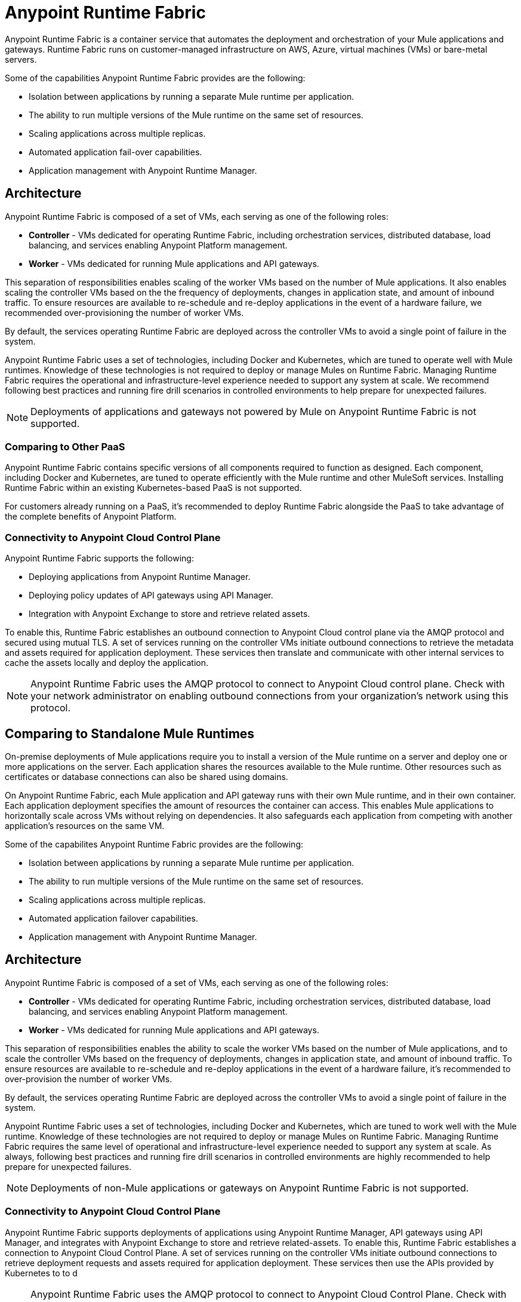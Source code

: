 = Anypoint Runtime Fabric

Anypoint Runtime Fabric is a container service that automates the deployment and orchestration of your Mule applications and gateways. Runtime Fabric runs on customer-managed infrastructure on AWS, Azure, virtual machines (VMs) or bare-metal servers.

Some of the capabilities Anypoint Runtime Fabric provides are the following:

* Isolation between applications by running a separate Mule runtime per application.
* The ability to run multiple versions of the Mule runtime on the same set of resources.
* Scaling applications across multiple replicas.
* Automated application fail-over capabilities.
* Application management with Anypoint Runtime Manager.

== Architecture

Anypoint Runtime Fabric is composed of a set of VMs, each serving as one of the following roles:

* *Controller* - VMs dedicated for operating Runtime Fabric, including orchestration services, distributed database, load balancing, and services enabling Anypoint Platform management.
* *Worker* - VMs dedicated for running Mule applications and API gateways.

This separation of responsibilities enables scaling of the worker VMs based on the number of Mule applications. It also enables scaling the controller VMs based on the the frequency of deployments, changes in application state, and amount of inbound traffic. To ensure resources are available to re-schedule and re-deploy applications in the event of a hardware failure, we recommended over-provisioning the number of worker VMs.

By default, the services operating Runtime Fabric are deployed across the controller VMs to avoid a single point of failure in the system.

Anypoint Runtime Fabric uses a set of technologies, including Docker and Kubernetes, which are tuned to operate well with Mule runtimes. Knowledge of these technologies is not required to deploy or manage Mules on Runtime Fabric. Managing Runtime Fabric requires the operational and infrastructure-level experience needed to support any system at scale. We recommend following best practices and running fire drill scenarios in controlled environments to help prepare for unexpected failures.

[NOTE]
Deployments of applications and gateways not powered by Mule on Anypoint Runtime Fabric is not supported.

=== Comparing to Other PaaS

Anypoint Runtime Fabric contains specific versions of all components required to function as designed. Each component, including Docker and Kubernetes, are tuned to operate efficiently with the Mule runtime and other MuleSoft services. Installing Runtime Fabric within an existing Kubernetes-based PaaS is not supported.

For customers already running on a PaaS, it's recommended to deploy Runtime Fabric alongside the PaaS to take advantage of the complete benefits of Anypoint Platform.

=== Connectivity to Anypoint Cloud Control Plane

Anypoint Runtime Fabric supports the following:

* Deploying applications from Anypoint Runtime Manager.
* Deploying policy updates of API gateways using API Manager.
* Integration with Anypoint Exchange to store and retrieve related assets.

To enable this, Runtime Fabric establishes an outbound connection to Anypoint Cloud control plane via the AMQP protocol and secured using mutual TLS. A set of services running on the controller VMs initiate outbound connections to retrieve the metadata and assets required for application deployment. These services then translate and communicate with other internal services to cache the assets locally and deploy the application.

[NOTE]
Anypoint Runtime Fabric uses the AMQP protocol to connect to Anypoint Cloud control plane. Check with your network administrator on enabling outbound connections from your organization's network using this protocol.

== Comparing to Standalone Mule Runtimes

On-premise deployments of Mule applications require you to install a version of the Mule runtime on a server and deploy one or more applications on the server. Each application shares the resources available to the Mule runtime. Other resources such as certificates or database connections can also be shared using domains.

On Anypoint Runtime Fabric, each Mule application and API gateway runs with their own Mule runtime, and in their own container. Each application deployment specifies the amount of resources the container can access. This enables Mule applications to horizontally scale across VMs without relying on dependencies. It also safeguards each application from competing with another application's resources on the same VM.

Some of the capabilites Anypoint Runtime Fabric provides are the following:

* Isolation between applications by running a separate Mule runtime per application.
* The ability to run multiple versions of the Mule runtime on the same set of resources.
* Scaling applications across multiple replicas.
* Automated application failover capabilities.
* Application management with Anypoint Runtime Manager.

== Architecture

Anypoint Runtime Fabric is composed of a set of VMs, each serving as one of the following roles:

* *Controller* - VMs dedicated for operating Runtime Fabric, including orchestration services, distributed database, load balancing, and services enabling Anypoint Platform management.
* *Worker* - VMs dedicated for running Mule applications and API gateways.

This separation of responsibilities enables the ability to scale the worker VMs based on the number of Mule applications, and to scale the controller VMs based on the frequency of deployments, changes in application state, and amount of inbound traffic. To ensure resources are available to re-schedule and re-deploy applications in the event of a hardware failure, it's recommended to over-provision the number of worker VMs.

By default, the services operating Runtime Fabric are deployed across the controller VMs to avoid a single point of failure in the system.

Anypoint Runtime Fabric uses a set of technologies, including Docker and Kubernetes, which are tuned to work well with the Mule runtime. Knowledge of these technologies are not required to deploy or manage Mules on Runtime Fabric. Managing Runtime Fabric requires the same level of operational and infrastructure-level experience needed to support any system at scale. As always, following best practices and running fire drill scenarios in controlled environments are highly recommended to help prepare for unexpected failures.

[NOTE]
Deployments of non-Mule applications or gateways on Anypoint Runtime Fabric is not supported.

=== Connectivity to Anypoint Cloud Control Plane

Anypoint Runtime Fabric supports deployments of applications using Anypoint Runtime Manager, API gateways using API Manager, and integrates with Anypoint Exchange to store and retrieve related-assets. To enable this, Runtime Fabric establishes a connection to Anypoint Cloud Control Plane. A set of services running on the controller VMs initiate outbound connections to retrieve deployment requests and assets required for application deployment. These services then use the APIs provided by Kubernetes to to d

[NOTE]
Anypoint Runtime Fabric uses the AMQP protocol to connect to Anypoint Cloud Control Plane. Check with your network administrator on enabling outbound connections from your organization's network using this protocol.

== Comparing to Standalone Mule Runtimes

On-premise deployments of Mule applications involve installing a version of the Mule runtime on a server and deploying one or more applications on the server. Each application shares the resources available to the Mule runtime. Other resources such as certificates or database connections can also be shared via domains.

On Anypoint Runtime Fabric, each Mule application and API gateway runs with their own Mule runtime, and in their own container. Each application deployment specifies the amount of resources the container has access to. This enables Mule applications to horizontally scale across VMs without relying on dependencies, and safeguards each application from competing with another's resources on the same VM.

== See Also
link:anypoint-runtime-fabric/v/1.0/getting-started[Before You Begin Working with Anypoint Runtime Fabric]